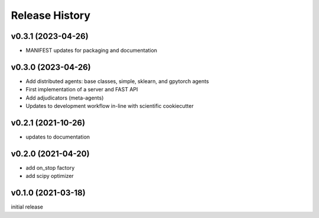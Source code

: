 ===============
Release History
===============

v0.3.1 (2023-04-26)
-------------------
+ MANIFEST updates for packaging and documentation

v0.3.0 (2023-04-26)
-------------------
+ Add distributed agents: base classes, simple, sklearn, and gpytorch agents
+ First implementation of a server and FAST API
+ Add adjudicators (meta-agents)
+ Updates to development workflow in-line with scientific cookiecutter

v0.2.1 (2021-10-26)
-------------------
+ updates to documentation

v0.2.0 (2021-04-20)
-------------------
+ add on_stop factory
+ add scipy optimizer

v0.1.0 (2021-03-18)
-------------------
initial release
